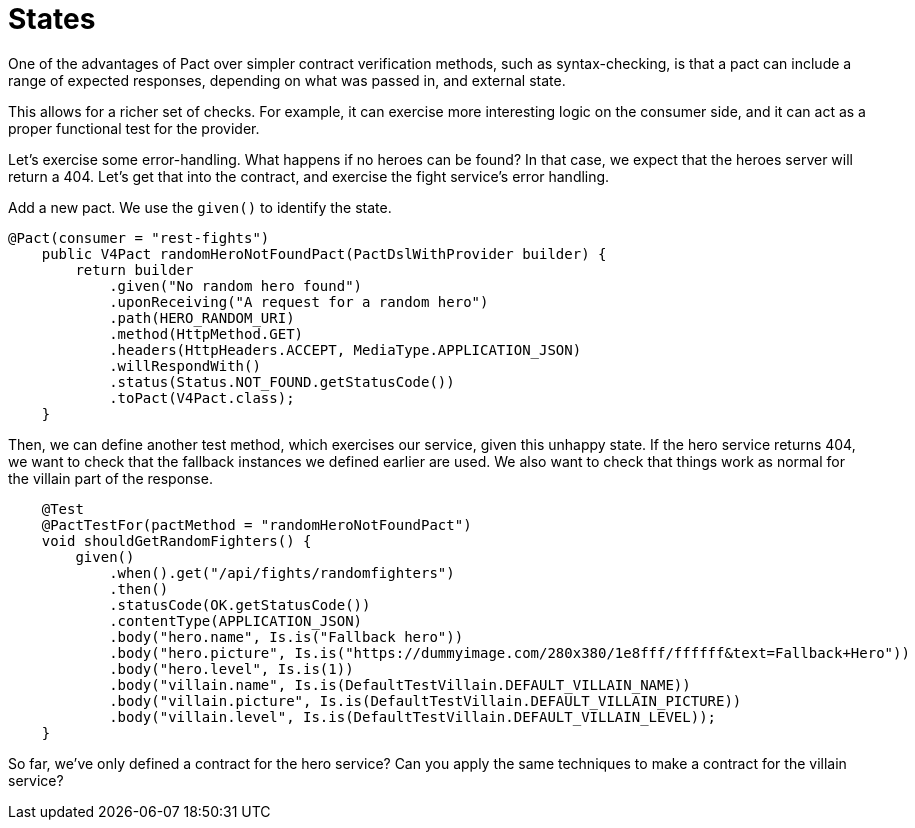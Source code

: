 = States

One of the advantages of Pact over simpler contract verification methods, such as syntax-checking, is that a pact can include a range of expected responses, depending on what was passed in, and external state.

This allows for a richer set of checks.
For example, it can exercise more interesting logic on the consumer side, and it can act as a proper functional test for the provider.

Let's exercise some error-handling.
What happens if no heroes can be found?
In that case, we expect that the heroes server will return a 404. Let's get that into the contract, and exercise the fight service's error handling.

Add a new pact.
We use the `given()` to identify the state.
[source,java]

----
@Pact(consumer = "rest-fights")
    public V4Pact randomHeroNotFoundPact(PactDslWithProvider builder) {
        return builder
            .given("No random hero found")
            .uponReceiving("A request for a random hero")
            .path(HERO_RANDOM_URI)
            .method(HttpMethod.GET)
            .headers(HttpHeaders.ACCEPT, MediaType.APPLICATION_JSON)
            .willRespondWith()
            .status(Status.NOT_FOUND.getStatusCode())
            .toPact(V4Pact.class);
    }
----

Then, we can define another test method, which exercises our service, given this unhappy state.
If the hero service returns 404, we want to check that the fallback instances we defined earlier are used.
We also want to check that things work as normal for the villain part of the response.

[source,java]
----
    @Test
    @PactTestFor(pactMethod = "randomHeroNotFoundPact")
    void shouldGetRandomFighters() {
        given()
            .when().get("/api/fights/randomfighters")
            .then()
            .statusCode(OK.getStatusCode())
            .contentType(APPLICATION_JSON)
            .body("hero.name", Is.is("Fallback hero"))
            .body("hero.picture", Is.is("https://dummyimage.com/280x380/1e8fff/ffffff&text=Fallback+Hero"))
            .body("hero.level", Is.is(1))
            .body("villain.name", Is.is(DefaultTestVillain.DEFAULT_VILLAIN_NAME))
            .body("villain.picture", Is.is(DefaultTestVillain.DEFAULT_VILLAIN_PICTURE))
            .body("villain.level", Is.is(DefaultTestVillain.DEFAULT_VILLAIN_LEVEL));
    }
----

So far, we've only defined a contract for the hero service?
Can you apply the same techniques to make a contract for the villain service?

